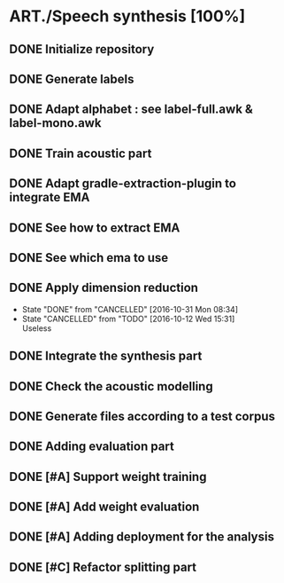 * ART./Speech synthesis [100%]
:PROPERTIES:
:CATEGORY: experiment
:END:
** DONE Initialize repository
** DONE Generate labels
** DONE Adapt alphabet : see label-full.awk & label-mono.awk
SCHEDULED: <2016-09-06 Tue>
** DONE Train acoustic part
CLOSED: [2016-09-20 Tue 13:06] SCHEDULED: <2016-09-06 Tue>
** DONE Adapt gradle-extraction-plugin to integrate EMA
CLOSED: [2016-10-07 Fri 15:24] DEADLINE: <2016-10-07 Fri>
** DONE See how to extract EMA
CLOSED: [2016-10-07 Fri 15:24] DEADLINE: <2016-10-06 Thu>
** DONE See which ema to use
CLOSED: [2016-10-10 Mon 09:48] SCHEDULED: <2016-10-10 Mon>
** DONE Apply dimension reduction
CLOSED: [2016-10-12 Wed 15:31]
- State "DONE"       from "CANCELLED"  [2016-10-31 Mon 08:34]
- State "CANCELLED"  from "TODO"       [2016-10-12 Wed 15:31] \\
  Useless
** DONE Integrate the synthesis part
CLOSED: [2016-09-20 Tue 13:06] SCHEDULED: <2016-09-07 Wed>
** DONE Check the acoustic modelling
CLOSED: [2016-09-20 Tue 13:06] SCHEDULED: <2016-09-06 Tue>
** DONE Generate files according to a test corpus
CLOSED: [2016-11-13 Sun 09:00]
** DONE Adding evaluation part
CLOSED: [2016-11-13 Sun 09:00]
** DONE [#A] Support weight training
CLOSED: [2016-11-26 Sat 09:52]
** DONE [#A] Add weight evaluation
CLOSED: [2016-12-03 Sat 15:49]
** DONE [#A] Adding deployment for the analysis
CLOSED: [2016-12-03 Sat 15:49]
** DONE [#C] Refactor splitting part
CLOSED: [2016-12-03 Sat 15:49]
